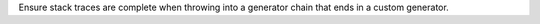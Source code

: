 Ensure stack traces are complete when throwing into a generator chain that
ends in a custom generator.
